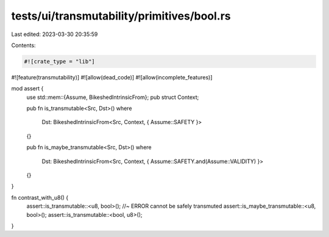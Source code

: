 tests/ui/transmutability/primitives/bool.rs
===========================================

Last edited: 2023-03-30 20:35:59

Contents:

.. code-block:: rs

    #![crate_type = "lib"]
#![feature(transmutability)]
#![allow(dead_code)]
#![allow(incomplete_features)]

mod assert {
    use std::mem::{Assume, BikeshedIntrinsicFrom};
    pub struct Context;

    pub fn is_transmutable<Src, Dst>()
    where
        Dst: BikeshedIntrinsicFrom<Src, Context, { Assume::SAFETY }>
    {}

    pub fn is_maybe_transmutable<Src, Dst>()
    where
        Dst: BikeshedIntrinsicFrom<Src, Context, { Assume::SAFETY.and(Assume::VALIDITY) }>
    {}
}

fn contrast_with_u8() {
    assert::is_transmutable::<u8, bool>(); //~ ERROR cannot be safely transmuted
    assert::is_maybe_transmutable::<u8, bool>();
    assert::is_transmutable::<bool, u8>();
}


